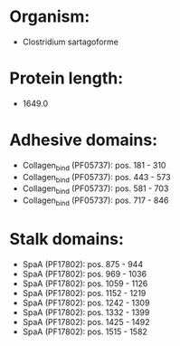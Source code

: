 * Organism:
- Clostridium sartagoforme
* Protein length:
- 1649.0
* Adhesive domains:
- Collagen_bind (PF05737): pos. 181 - 310
- Collagen_bind (PF05737): pos. 443 - 573
- Collagen_bind (PF05737): pos. 581 - 703
- Collagen_bind (PF05737): pos. 717 - 846
* Stalk domains:
- SpaA (PF17802): pos. 875 - 944
- SpaA (PF17802): pos. 969 - 1036
- SpaA (PF17802): pos. 1059 - 1126
- SpaA (PF17802): pos. 1152 - 1219
- SpaA (PF17802): pos. 1242 - 1309
- SpaA (PF17802): pos. 1332 - 1399
- SpaA (PF17802): pos. 1425 - 1492
- SpaA (PF17802): pos. 1515 - 1582

